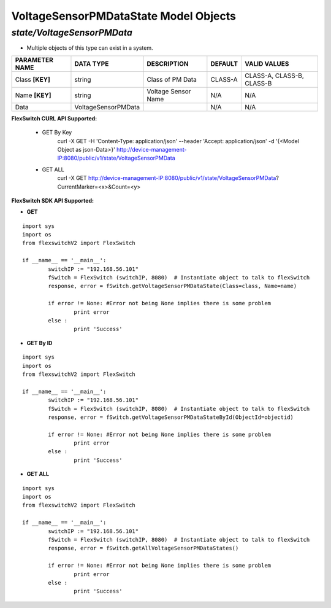 VoltageSensorPMDataState Model Objects
=============================================================

*state/VoltageSensorPMData*
------------------------------------

- Multiple objects of this type can exist in a system.

+--------------------+---------------------+---------------------+-------------+---------------------------+
| **PARAMETER NAME** |    **DATA TYPE**    |   **DESCRIPTION**   | **DEFAULT** |     **VALID VALUES**      |
+--------------------+---------------------+---------------------+-------------+---------------------------+
| Class **[KEY]**    | string              | Class of PM Data    | CLASS-A     | CLASS-A, CLASS-B, CLASS-B |
+--------------------+---------------------+---------------------+-------------+---------------------------+
| Name **[KEY]**     | string              | Voltage Sensor Name | N/A         | N/A                       |
+--------------------+---------------------+---------------------+-------------+---------------------------+
| Data               | VoltageSensorPMData |                     | N/A         | N/A                       |
+--------------------+---------------------+---------------------+-------------+---------------------------+



**FlexSwitch CURL API Supported:**

	- GET By Key
		 curl -X GET -H 'Content-Type: application/json' --header 'Accept: application/json' -d '{<Model Object as json-Data>}' http://device-management-IP:8080/public/v1/state/VoltageSensorPMData
	- GET ALL
		 curl -X GET http://device-management-IP:8080/public/v1/state/VoltageSensorPMData?CurrentMarker=<x>&Count=<y>


**FlexSwitch SDK API Supported:**


- **GET**


::

	import sys
	import os
	from flexswitchV2 import FlexSwitch

	if __name__ == '__main__':
		switchIP := "192.168.56.101"
		fSwitch = FlexSwitch (switchIP, 8080)  # Instantiate object to talk to flexSwitch
		response, error = fSwitch.getVoltageSensorPMDataState(Class=class, Name=name)

		if error != None: #Error not being None implies there is some problem
			print error
		else :
			print 'Success'


- **GET By ID**


::

	import sys
	import os
	from flexswitchV2 import FlexSwitch

	if __name__ == '__main__':
		switchIP := "192.168.56.101"
		fSwitch = FlexSwitch (switchIP, 8080)  # Instantiate object to talk to flexSwitch
		response, error = fSwitch.getVoltageSensorPMDataStateById(ObjectId=objectid)

		if error != None: #Error not being None implies there is some problem
			print error
		else :
			print 'Success'




- **GET ALL**


::

	import sys
	import os
	from flexswitchV2 import FlexSwitch

	if __name__ == '__main__':
		switchIP := "192.168.56.101"
		fSwitch = FlexSwitch (switchIP, 8080)  # Instantiate object to talk to flexSwitch
		response, error = fSwitch.getAllVoltageSensorPMDataStates()

		if error != None: #Error not being None implies there is some problem
			print error
		else :
			print 'Success'


